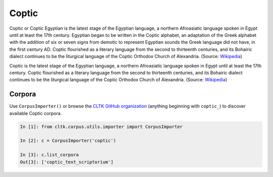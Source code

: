 Coptic
******
Coptic or Coptic Egyptian is the latest stage of the Egyptian language, a northern Afroasiatic language spoken in Egypt until at least the 17th century. Egyptian began to be written in the Coptic alphabet, an adaptation of the Greek alphabet with the addition of six or seven signs from demotic to represent Egyptian sounds the Greek language did not have, in the first century AD. Coptic flourished as a literary language from the second to thirteenth centuries, and its Bohairic dialect continues to be the liturgical language of the Coptic Orthodox Church of Alexandria. (Source: `Wikipedia <https://en.wikipedia.org/wiki/Coptic_language>`_)

Coptic is the latest stage of the Egyptian language, a northern Afroasiatic language spoken in Egypt until at least the 17th century. Coptic flourished as a literary language from the second to thirteenth centuries, and its Bohairic dialect continues to be the liturgical language of the Coptic Orthodox Church of Alexandria. (Source: `Wikipedia <https://en.wikipedia.org/wiki/Coptic_language>`_)


Corpora
=======

Use ``CorpusImporter()`` or browse the `CLTK GitHub organization <https://github.com/cltk>`_ (anything beginning with ``coptic_``) to discover available Coptic corpora.

.. code-block:: python

   In [1]: from cltk.corpus.utils.importer import CorpusImporter

   In [2]: c = CorpusImporter('coptic')

   In [3]: c.list_corpora
   Out[3]: ['coptic_text_scriptorium']
